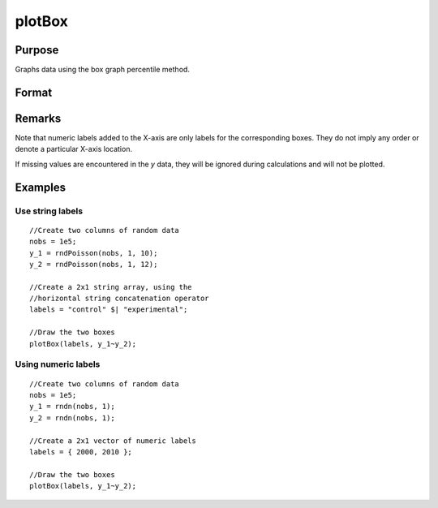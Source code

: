 
plotBox
==============================================

Purpose
----------------
Graphs data using the box graph percentile method.

Format
----------------
.. function:: plotBox([myPlot, ]group_id, y)

    :param myPlot: Optional argument, a :class:`plotControl` structure
    :type myPlot: struct

    :param group_id: This contains the group numbers or string labels corresponding to each column of *y* data. If scalar 0, a sequence from 1 to ``cols(y)`` will be generated automatically for the X axis.
    :type group_id: Mx1 vector or Mx1 string array

    :param y:  Each column represents the set of *y* values for an individual percentiles box symbol.
    :type y: NxM matrix

Remarks
-------

Note that numeric labels added to the X-axis are only labels for the
corresponding boxes. They do not imply any order or denote a particular
X-axis location.

If missing values are encountered in the *y* data, they will be ignored
during calculations and will not be plotted.

Examples
----------------

Use string labels
+++++++++++++++++

::

    //Create two columns of random data
    nobs = 1e5;
    y_1 = rndPoisson(nobs, 1, 10);
    y_2 = rndPoisson(nobs, 1, 12);
    
    //Create a 2x1 string array, using the
    //horizontal string concatenation operator
    labels = "control" $| "experimental";
    
    //Draw the two boxes
    plotBox(labels, y_1~y_2);

.. figure:: _static/images/gauss15_boxplot_2.png

Using numeric labels
++++++++++++++++++++

::

    //Create two columns of random data
    nobs = 1e5;
    y_1 = rndn(nobs, 1);
    y_2 = rndn(nobs, 1);
    
    //Create a 2x1 vector of numeric labels
    labels = { 2000, 2010 };
    
    //Draw the two boxes
    plotBox(labels, y_1~y_2);

.. figure:: _static/images/gauss15_boxplot_1.png

.. seealso:: Functions :func:`plotHistP`, :func:`plotScatter`

